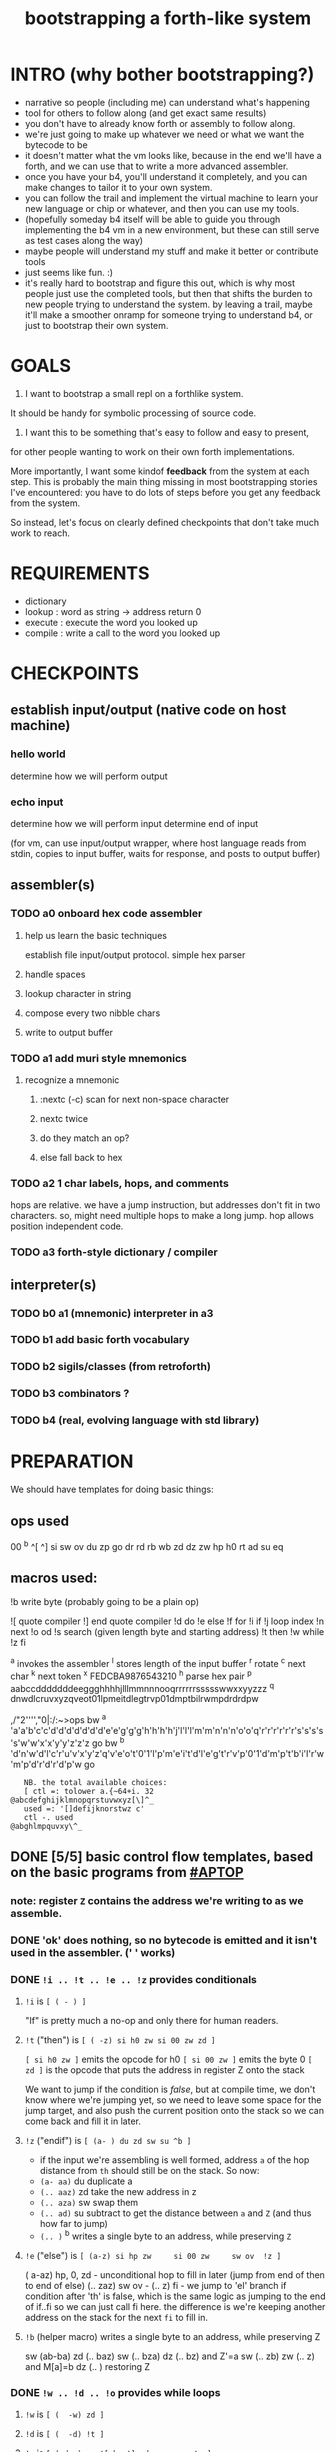 #+title: bootstrapping a forth-like system

* INTRO (why bother bootstrapping?)
- narrative so people (including me) can understand what's happening
- tool for others to follow along (and get exact same results)
- you don't have to already know forth or assembly to follow along.
- we're just going to make up whatever we need or what we want the bytecode to be
- it doesn't matter what the vm looks like, because in the end we'll have a forth, and we can use that to write a more advanced assembler.
- once you have your b4, you'll understand it completely, and you can make changes to tailor it to your own system.
- you can follow the trail and implement the virtual machine to learn your new language or chip or whatever, and then you can use my tools.
- (hopefully someday b4 itself will be able to guide you through implementing the b4 vm in a new environment, but these can still serve as test cases along the way)
- maybe people will understand my stuff and make it better or contribute tools
- just seems like fun. :)
- it's really hard to bootstrap and figure this out, which is why most people just use the completed tools, but then that shifts the burden to new people trying to understand the system. by leaving a trail, maybe it'll make a smoother onramp for someone trying to understand b4, or just to bootstrap their own system.

* GOALS

1. I want to bootstrap a small repl on a forthlike system.
It should be handy for symbolic processing of source code.

2. I want this to be something that's easy to follow and easy to present,
for other people wanting to work on their own forth implementations.

More importantly, I want some kindof *feedback* from the system at each step.
This is probably the main thing missing in most bootstrapping stories I've
encountered: you have to do lots of steps before you get any feedback from
the system.

So instead, let's focus on clearly defined checkpoints
that don't take much work to reach.

* REQUIREMENTS
- dictionary
- lookup  : word as string -> address return 0
- execute : execute the word you looked up
- compile : write a call to the word you looked up

* CHECKPOINTS
** establish input/output (native code on host machine)
*** hello world
determine how we will perform output
*** echo input
determine how we will perform input
determine end of input

(for vm, can use input/output wrapper, where host language
reads from stdin, copies to input buffer, waits for response,
and posts to output buffer)

** assembler(s)
*** TODO a0 onboard hex code assembler
**** help us learn the basic techniques
establish file input/output protocol. simple hex parser
**** handle spaces
**** lookup character in string
**** compose every two nibble chars
**** write to output buffer
*** TODO a1 add muri style mnemonics
**** recognize a mnemonic
***** :nextc (-c) scan for next non-space character
***** nextc twice
***** do they match an op?
***** else fall back to hex
*** TODO a2 1 char labels, hops, and comments
hops are relative. we have a jump instruction,
but addresses don't fit in two characters.
so, might need multiple hops to make a long jump.
hop allows position independent code.
*** TODO a3 forth-style dictionary / compiler
** interpreter(s)
*** TODO b0 a1 (mnemonic) interpreter in a3
*** TODO b1 add basic forth vocabulary
*** TODO b2 sigils/classes (from retroforth)
*** TODO b3 combinators ?
*** TODO b4 (real, evolving language with std library)



* PREPARATION
We should have templates for doing basic things:

** ops used
00 ^b ^[ ^]
si sw ov du zp go
dr rd
rb wb
zd dz zw
hp h0 rt
ad su eq

** macros used:
!b write byte (probably going to be a plain op)

# assembler macros that anyone can use
![ quote compiler
!] end quote compiler
!d do
!e else
!f for
!i if
!j loop index
!n next
!o od
!s search (given length byte and starting address)
!t then
!w while
!z fi

# macros
^a invokes the assembler
^l stores length of the input buffer
^r rotate
^c next char
^k next token
^x FEDCBA9876543210
^h parse hex pair
^p aabccdddddddeeggghhhhjlllmmnnnooqrrrrrrssssswwxxyyzzz
^q dnwdlcruvxyzqveot01lpmeitdlegtrvp01dmptbilrwmpdrdrdpw

   ,/"2'''',"0|:/:~>ops
bw ^a 'a'a'b'c'c'd'd'd'd'd'd'd'e'e'g'g'g'h'h'h'h'j'l'l'l'm'm'n'n'n'o'o'q'r'r'r'r'r'r's's's's's'w'w'x'x'y'y'z'z'z go
bw ^b 'd'n'w'd'l'c'r'u'v'x'y'z'q'v'e'o't'0'1'l'p'm'e'i't'd'l'e'g't'r'v'p'0'1'd'm'p't'b'i'l'r'w'm'p'd'r'd'r'd'p'w go

:    NB. the total available choices:
:    [ ctl =: tolower a.{~64+i. 32
: @abcdefghijklmnopqrstuvwxyz[\]^_
:    used =: '[]defijknorstwz c'
:    ctl -. used
: @abghlmpquvxy\^_


** DONE [5/5] basic control flow templates, based on the basic programs from [[#APTOP]]
*** note: register =Z= contains the address we're writing to as we assemble.
*** DONE 'ok' does nothing, so no bytecode is emitted and it isn't used in the assembler. (' ' works)
*** DONE =!i .. !t .. !e .. !z= provides conditionals
**** =!i= is ~[ ( - ) ]~
"If" is pretty much a no-op and only there for human readers.
**** =!t= ("then")  is ~[ ( -z) si h0 zw si 00 zw zd ]~
~[ si h0 zw ]~ emits the opcode for h0
~[ si 00 zw ]~ emits the byte 0
~[ zd ]~ is the opcode that puts the address in register Z onto the stack

We want to jump if the condition is /false/, but at compile time, we don't know where we're jumping yet, so we need to leave some space for the jump target, and also push the current position onto the stack so we can come back and fill it in later.
**** =!z= ("endif") is ~[ (a- ) du zd sw su ^b ]~
- if the input we're assembling is well formed, address =a= of the hop distance from =th= should still be on the stack. So now:
- =(a- aa)=  du  duplicate a
- =(.. aaz)= zd  take the new address in z
- =(.. aza)= sw  swap them
- =(.. ad)=  su  subtract to get the distance between =a= and =Z= (and thus how far to jump)
- =(.. )=    ^b  writes a single byte to an address, while preserving =Z=

**** =!e= ("else") is ~[ (a-z) si hp zw     si 00 zw     sw ov  !z ]~
( a-az)  hp, 0, zd  - unconditional hop to fill in later (jump from end of then to end of else)
(.. zaz) sw ov      -
(.. z)   fi         - we jump to 'el' branch if condition after 'th' is false, which is
                      the same logic as jumping to the end of if..fi so we can just call fi here.
                      the difference is we're keeping another address on the stack for the
                      next =fi= to fill in.

**** =!b= (helper macro) writes a single byte to an address, while preserving Z
 sw (ab-ba)
 zd (.. baz)
 sw (.. bza)
 dz (.. bz) and Z'=a
 sw (.. zb)
 zw (.. z) and M[a]=b
 dz (.. ) restoring Z
*** DONE =!w .. !d .. !o= provides while loops
**** =!w= is ~[ (  -w) zd ]~
**** =!d= is ~[ (  -d) !t ]~
**** =!o= is ~[ (wd- ) sw ![ hp !] zd sw su zw !z ]~
(wd-dw)  =sw=
(.. dw)  ~![ hp !]~ →  =si hp zw=  emits 'hop' instruction
(.. dzw) =zd sw=
(.. dv)  =su= calculate hop vector v: backward jump of distance z-w to the 'wh' address
(.. d)   =zw= emits v as the argument to =hp=
(.. )    =!z= fills in the jump over the loop from 'do' if the condition fails.
*** DONE =![= .. =!]= for compiling multiple ops
=![= - offset of the ![ in the source is already in y, since we're assembling.
     - no need to preserve y, since we're still reading the same source
     - no need to preserve z, since we're still emitting to the same place
   - ~bw ^[ !w !k du ![ FF 1C !] ad ne !d ![ si !] zw !o zp rt go~
=!]= - does nothing. it's just used as an end marker.

*** DONE =n !f .. !n= is a for loop. (count down from n to 0)
**** =!f= is ~[ ( -a) zd ![ dr !] ]~
At compile time, it writes the current address to top of ram. (so we can compile the jump later)
At runtime, it pushes the number of times to loop to the return stack.
**** =!n= is ~[ (a-) ![ nx !] zw ]~
*** DONE =bw ^c .. =go= provides both assignment and function definition
binds a 'word'(ascii control character) to the next address
as in forth, a word can act as a function, constant, or variable

** TODO [1/5] extra credit
*** TODO =ef= for 'else if' ... maybe this is just =el=, since =if= is a no-op?
*** TODO fn : implementing function arguments
- op 'ac s' would specify up to four arguments
  - s would be a signature byte
    - 2 bits specify number of args (up to 4)
    - 4 bits specify which ones to preserve
    - 2 bits left over for some other purprose
      - ex: you could pass up to 16 arguments, only the last 4 could be writable
      - but you probably just don't need this.
      - you might want 1 bit for 'is recursive'. (see below)
  - inside the definition, allocate n cells
  - push the first n control registers to the return stack
  - (if the function is recursive, you also have to push the cells onto the return stack)
  - set ^A to address of first cell, ^B to next, etc.
  - move the four values from the stack to the cells
  - now inside the function, you can use ^A ^B ^C ^D to refer to the args.
  - before returning, restore the arguments
- all this means more work as part of the protocol, but less stack juggling
*** TODO =rp .. un= : repeat until
*** TODO =case= case / switch statement for scalars
- with or without fallthrough (no fallthrough means you can reorder)
- with range matching
*** DONE implementing =nx= if it weren't an opcode
![ rd si 01 su du !]  (leaving two copies of (ii-1))
![ h0 03 !]           (if 0, hop over the next 3 bytes)
![ dr hp !] zw        (>0, so put back on return stack and hop backwards)
![ zp !]              (zap extra 0 at runtime)
** TODO 2-char assembler
*** DONE =^c= puts the next non-whitespace, non-comment character on the stack
: bw ^c
:  !w si 01 !d                                   # infinite outer loop
:     !w ry du si 20 le !d zp !o                 # leave first non-whitespace char on stack
:     !i du si '# eq !t                          # if it's a "#" character...
:        !w ry si 0A ne !d !o                    #   loop until we reach a linefeed
:     !e rt !z                                   # first char was not a "#" so return it
:  !o
: go
*** TODO =^k= fetches the byte for the next 2-character token, and tags it with a type code
: bw ^k
:    ^c ev  # fetch first character after whitespace and comments
:    !i du si '' eq !t ry si 00 rt !z            # "'x" -> x 0
:    !i du si '^ eq !t ry si 01 rt !z            # "^x" -> x 1
:    !i du si '! eq !t ry si 02 rt !z            # "!x" -> x 2
:    # ^b -> try matching an opcode
:    # ^h -> try matching a hex character
: go

use ^s to find position of first character in ^x
now count how many copies of that character there are.
now do a ^s inside a bounded range of ^y to match second character

*** TODO code emitter
loop through and emit 1 byte per 2-char token
**** =^= indicates a ctrl char. if next char is a-z, subtract ord('a') and emit, else emit 0.
**** if char in list of first chars of opcodes:
***** test next against list of second chars for opcodes starting with the first char
***** use index into a corresponding lookup table
***** (if no match, emit 0)
*** DONE =^r= ("rotate") is ~[ (abc-cab) sw dr sw rd ]~
: (abc-acb) sw
: ( .. ac)  dr # push b to return stack
: ( .. ca)  sw
: ( .. cab) rd # return b

*** DONE =^s= (csl-i?b) "string search") is []
find index of char =c= in string (address) =s= with length =l=. return 0 if not found, else ix 1

: yd dr              # (csl-csl) copy current read pointer to return stack
: sw dy              # ( .. cl)now start reading from s
: si 00 sw           # ( .. cil)put index on stack under s (!f..!n counts i-- and we want i++)
: !f                 # ( .. ci)   for loop. (at runtime, this pushes length to stack)
:    ov yr           # ( .. cicv) copy c, read the byte value from index i
:    !i eq !t        # ( .. ci)   if they match..
:         rd zp      #   ( .. ci)    remove the loop counter
:         rd dy      #   ( .. ci)    restore the read pointer
:         sw zp      #   ( .. i)     remove the character from the stack
:         si 01 rt   #   ( .. i1)    and return the index and a found=1 flag.
:    !e              # ( .. ci)   if they did /not/ match
:         si 01 ad   # ( .. ci')     add 1 to the index
:    !z !n           # ( .. ci')  .. and go on to the next iteration
:   zp zp 00 rt      # ( .. 0) if not found, clear c,i and return 0
: go

*** TODO =^h= parse hex number
^x ev


** DONE protocol for invoking the assembler
#+begin_src k
/ ibuf and obuf are arbitrary addresses of input/output buffers somewhere in M
/ vm should have already executed the instructions in the assembler binary,
/ and be in calculator mode (since 'hl' gets called at the end)

M[ibuf+!#src] = src
dput ibuf
dput #src
dput obuf
chev 1             / ^a opcode, placing address of assembler on stack
gs[]
o: M[obuf+!tos[]]  / the assembled bytecode output
#+end_src

** common operations
*** hash a string
*** compare two strings
*** traverse a linked list
*** find value in lookup table

* IMPLEMENTATION
** a0 : hex assembler
*** recognize a single hex digit
#+begin_src python

  HEX = '0123456789ABCDEF'

  # normal python:
  def hexit(c):
      return max('0123456789ABCDEF'.find(c),0)

  # vm environent:
  x = y = z = 0  # registers
  d = []         # data stack
  r = []         # return stack
  m = ['...#0123456789ABCDEF']  # m = ram, # is len (15) 0-F ascii chars
  d = [c]                       # d = stack, c= char to lookup

  def rput(v): r.append(v)
  def yr(): m[r]

  def hexit:
     # i counts down from 15 to 1
     y = m.index('#')

     for i in range(m[y],1):      # si 0F dr  (loop counter goes on return stack)
         y = HEX+y              # rd
         d.append(HEX[y])
         # set y=hex+i  si 01 yd ad
         if d[-1] == HEX[r[-1]]:
            break
        else: r[-1] -= 1
     d.push(r.pop())
     return

  # actual b4a instructions:
  # for = dr
  # ii  = rd
  >H `0`1`2`3`4`5`6`7`8`9`A`B`C`D`E`F
  >h (c-n) # convert hex char c to 00,..10
    &H y!
    yr for             # loop through chars of HEX
      du               # copy c
      [ yr eq :        # if c = HEX[ix]  (ix=(#HEX)-ii)
        zp             #  drop c, and find ix
        &H rb          #  fetch one byte (the len), # TODO:relative
        rd             # 'ii'=rd (look at loop counter)
        sb             # len-ii = ix = the result
        rt
      ]
    nx
    0 rt

#+end_src


  def a0(s):
     x = 0
     for c in s:
        if c <= ' ': continue
        else:
           hexit()
           x = ~x
           if x:


* -- extra stuff --

* (draft) explaining what a forth is

A forth system has the following variables:

   HERE : address of first cell of usable ram
   LAST : address of last defined word record
   IBUF : adresss of the input buffer

message passing system:

  declare an input buffer containing a short string:
    1 byte length/mutex
    255 input bytes
  if length=0, interpreter is ready for input
  client fills in the memory and sets leading byte to length.

interpreter:

  tokenize input and handle each token.
  special leading characters:
    : define word
    & obtain pointer
    ( comment
    ` assembler
    @ getter
    ! setter
    0..9       (decimal)
    $ hex      (retro: char)
    # comment  (retro: number)
    [ block    (retro: n/a)

* template for hex code assembly programs
#+begin_src b4a
#0 _1 _2 _3 _4 _5 _6 _7 _8 _9 _A _B _C _D _E _F
hp 10 .. .. .. .. .. .. .. .. .. .. .. .. .. ..
.. .. .. .. .. .. .. .. .. .. .. .. .. .. .. ..
.. .. .. .. .. .. .. .. .. .. .. .. .. .. .. ..
#+end_src

* how this exercise affected b4 design
- hex dumper: i probably won't actually use it (since it isn't necessary to GENERATE a hex dump), but i started with this exercise in mind, and once i started writing it in hex+mnemonic assembly style, i was annoyed at how much space i was wasting with packed instructions followed by long addresess. This prompted me to switch to just using a bytecode, and not worry about 32-bit cells.
- hex assembler:  this made me want to do xr as well as yr, to make it easy to compare strings, but i didn't (yet)

* note on grimley's code
this follows his lead
he was using x86, because that's the system he was on
but that's kind of an accident of history.
i'll use a virtual bytecode interpreter)
(which we can implement in any language)
* hex dump
# probably want a disassembler if I reorder the opcodes, or for a debugger
# but probably don't need this for the bootstrapping process
** program to generate hex dump of tos
** break off a digit
#+begin_src b4a

:nibl (x-xd)  # extract next nibble
du si 0F an   # x → xx → xxF → xd  (where d=x & F)
sw si 04 sr   # xd → dx → dx'      (where x'=x>>4)
rt .. .. ..
#+end_src

** break off all 8 digits
: jump, loop, or macro, or duplicate code ?
#+begin_src b4a
# break tos into 8 hex digits
dusi0Fanswsi04sr dusi0Fanswsi04sr dusi0Fanswsi04sr dusi0Fanswsi04sr
dusi0Fanswsi04sr dusi0Fanswsi04sr dusi0Fanswsi04sr dusi0Fanswsi04sr
zp

# or, if we can call subroutines:
nibl nibl nibl nibl nibl nibl nibl nibl zap

# or
&nibl 8 times zap

# or:
#+end_src

- we could just repeat the instructions 4 times without the return.
- or we could use a loop

** 0..f -> char
char buf
just use it as index into buffer

* bibliography
** [APTOP] eric hehner, [[http://www.cs.toronto.edu/~hehner/aPToP/][a practical theory of programming]]
:PROPERTIES:
:CUSTOM_ID: aptop
:END:

** edmund grimley evans, [[http://web.archive.org/web/20061108010907/http://www.rano.org/bcompiler.html][bootstrapping a simple compiler from nothing]]
** jonesforth
** retroforth
** kragen sitaker, [[https://github.com/kragen/stoneknifeforth][stone knife forth]] uses a 1-char instruction set

* stackwise approach
- keep it simple: b4-specific for now
- at the top level, you enter a specification
  - a specification is a description of behavior
- definitions only need to be well defined and valid syntax
  - wds =                           -- well defined spec
    - | 'ok'
    - | (var) ':=' (val)
    - | (wds) .. (wds)
    - |  if: (cond) do: (wds)
        (ef: (cond) do: (exp))*
        (el: (exp))? nd.
    - | wh: (cond) do: (wds) en.
    - | fo: (var) in: (exp) do. (wds) en.
    - | (other combinators: @ & ^: etc )

  - also need: definitions for data types, 'classes'

- usage:
  - enter as many type specs as you like
    - obligation: valid syntax,
    - obligation: all referenced names are defined
  - enter as many examples as you like (become test cases)
  - enter a function name
  - give it a name, and that's the first word you have to define
- this generates several obligations:
  - define (specify) all undefined words
  - prove that the word implements the spec
  - implement all unimplemented words
    - can specify these without implementation (for now)
